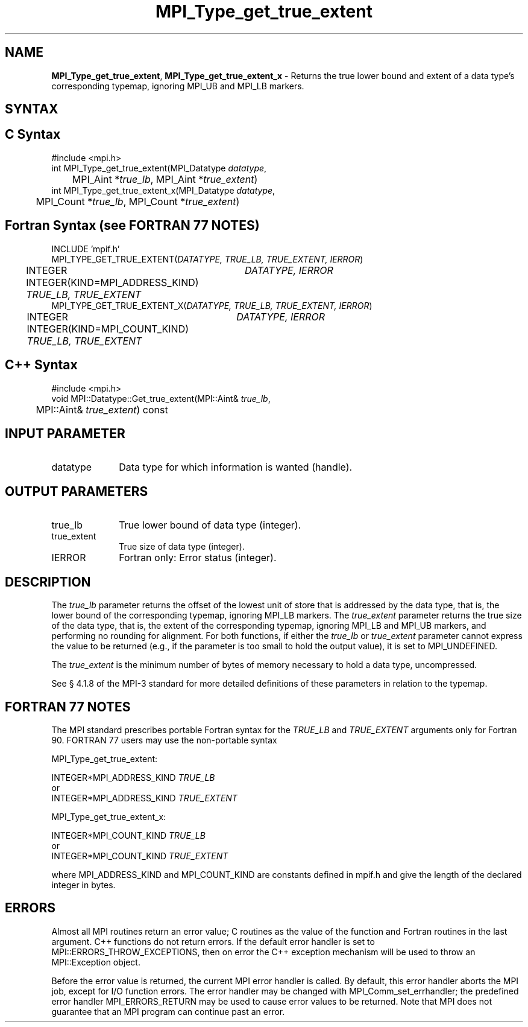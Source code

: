 .\" Copyright 2013 Los Alamos National Security, LLC. All rights reserved.
.\" Copyright 2010 Cisco Systems, Inc.  All rights reserved.
.\" Copyright 2006-2008 Sun Microsystems, Inc.
.\" Copyright (c) 1996 Thinking Machines Corporation
.TH MPI_Type_get_true_extent 3 "Unreleased developer copy" "1.8.2rc6git" "Open MPI"
.SH NAME
\fBMPI_Type_get_true_extent\fP, \fBMPI_Type_get_true_extent_x\fP \- Returns the true lower bound and extent of a data type's corresponding typemap, ignoring MPI_UB and MPI_LB markers. 

.SH SYNTAX
.ft R
.SH C Syntax
.nf
#include <mpi.h>
int MPI_Type_get_true_extent(MPI_Datatype \fIdatatype\fP, 
	MPI_Aint *\fItrue_lb\fP, MPI_Aint *\fItrue_extent\fP)
int MPI_Type_get_true_extent_x(MPI_Datatype \fIdatatype\fP, 
	MPI_Count *\fItrue_lb\fP, MPI_Count *\fItrue_extent\fP)

.fi
.SH Fortran Syntax (see FORTRAN 77 NOTES)
.nf
INCLUDE 'mpif.h'
MPI_TYPE_GET_TRUE_EXTENT(\fIDATATYPE, TRUE_LB, TRUE_EXTENT, IERROR\fP)
	INTEGER	\fIDATATYPE, IERROR\fP 
	INTEGER(KIND=MPI_ADDRESS_KIND) \fITRUE_LB, TRUE_EXTENT\fP
MPI_TYPE_GET_TRUE_EXTENT_X(\fIDATATYPE, TRUE_LB, TRUE_EXTENT, IERROR\fP)
	INTEGER	\fIDATATYPE, IERROR\fP 
	INTEGER(KIND=MPI_COUNT_KIND) \fITRUE_LB, TRUE_EXTENT\fP

.fi
.SH C++ Syntax
.nf
#include <mpi.h>
void MPI::Datatype::Get_true_extent(MPI::Aint& \fItrue_lb\fP, 
	MPI::Aint& \fItrue_extent\fP) const

.fi
.SH INPUT PARAMETER
.ft R
.TP 1i
datatype      
Data type for which information is wanted (handle).
.sp
.SH OUTPUT PARAMETERS
.ft R
.TP 1i
true_lb
True lower bound of data type (integer).
.TP 1i
true_extent
True size of data type (integer).
.ft R
.TP 1i
IERROR
Fortran only: Error status (integer). 

.SH DESCRIPTION
.ft R
The \fItrue_lb\fP parameter returns the offset of the lowest unit of store that is addressed by the data type, that is, the lower bound of the corresponding typemap, ignoring MPI_LB markers. The \fItrue_extent\fP parameter returns the true size of the data type, that is, the extent of the corresponding typemap, ignoring MPI_LB and MPI_UB markers, and performing no rounding for alignment. For both functions, if either the \fItrue_lb\fP or \fItrue_extent\fP parameter cannot express the value to be returned (e.g., if the parameter is too small to hold the output value), it is set to MPI_UNDEFINED.
.sp
The \fItrue_extent\fP is the minimum number of bytes of memory necessary to hold a data type, uncompressed.
.sp
See § 4.1.8 of the MPI-3 standard for more detailed definitions of these parameters in relation to the typemap. 

.SH FORTRAN 77 NOTES
.ft R
The MPI standard prescribes portable Fortran syntax for
the \fITRUE_LB\fP and \fITRUE_EXTENT\fP arguments only for Fortran 90. FORTRAN 77 users may use the non-portable syntax
.sp
MPI_Type_get_true_extent:
.sp
.nf
     INTEGER*MPI_ADDRESS_KIND \fITRUE_LB\fP
or
     INTEGER*MPI_ADDRESS_KIND \fITRUE_EXTENT\fP
.fi
.sp
MPI_Type_get_true_extent_x:
.sp
.nf
     INTEGER*MPI_COUNT_KIND \fITRUE_LB\fP
or
     INTEGER*MPI_COUNT_KIND \fITRUE_EXTENT\fP
.fi
.sp
where MPI_ADDRESS_KIND and MPI_COUNT_KIND are constants defined in mpif.h and give the length of the declared integer in bytes.

.SH ERRORS
Almost all MPI routines return an error value; C routines as the value of the function and Fortran routines in the last argument. C++ functions do not return errors. If the default error handler is set to MPI::ERRORS_THROW_EXCEPTIONS, then on error the C++ exception mechanism will be used to throw an MPI::Exception object.
.sp
Before the error value is returned, the current MPI error handler is
called. By default, this error handler aborts the MPI job, except for I/O function errors. The error handler may be changed with MPI_Comm_set_errhandler; the predefined error handler MPI_ERRORS_RETURN may be used to cause error values to be returned. Note that MPI does not guarantee that an MPI program can continue past an error.  

